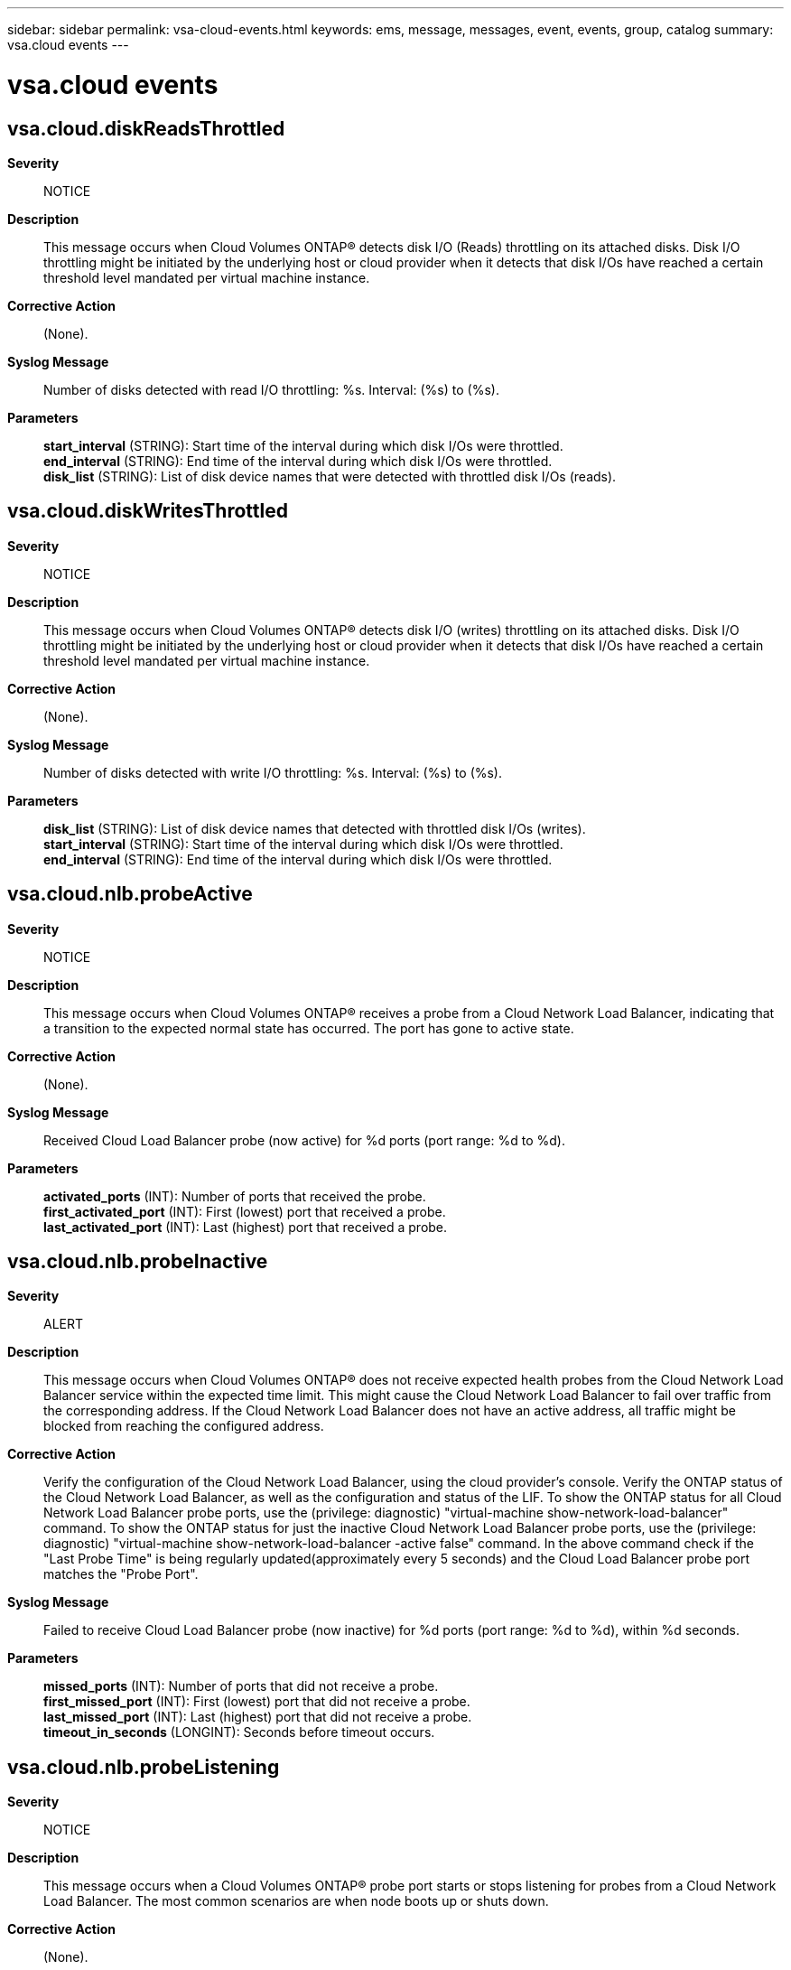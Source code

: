 ---
sidebar: sidebar
permalink: vsa-cloud-events.html
keywords: ems, message, messages, event, events, group, catalog
summary: vsa.cloud events
---

= vsa.cloud events
:toclevels: 1
:hardbreaks:
:nofooter:
:icons: font
:linkattrs:
:imagesdir: ./media/

== vsa.cloud.diskReadsThrottled
*Severity*::
NOTICE
*Description*::
This message occurs when Cloud Volumes ONTAP(R) detects disk I/O (Reads) throttling on its attached disks. Disk I/O throttling might be initiated by the underlying host or cloud provider when it detects that disk I/Os have reached a certain threshold level mandated per virtual machine instance.
*Corrective Action*::
(None).
*Syslog Message*::
Number of disks detected with read I/O throttling: %s. Interval: (%s) to (%s).
*Parameters*::
*start_interval* (STRING): Start time of the interval during which disk I/Os were throttled.
*end_interval* (STRING): End time of the interval during which disk I/Os were throttled.
*disk_list* (STRING): List of disk device names that were detected with throttled disk I/Os (reads).

== vsa.cloud.diskWritesThrottled
*Severity*::
NOTICE
*Description*::
This message occurs when Cloud Volumes ONTAP(R) detects disk I/O (writes) throttling on its attached disks. Disk I/O throttling might be initiated by the underlying host or cloud provider when it detects that disk I/Os have reached a certain threshold level mandated per virtual machine instance.
*Corrective Action*::
(None).
*Syslog Message*::
Number of disks detected with write I/O throttling: %s. Interval: (%s) to (%s).
*Parameters*::
*disk_list* (STRING): List of disk device names that detected with throttled disk I/Os (writes).
*start_interval* (STRING): Start time of the interval during which disk I/Os were throttled.
*end_interval* (STRING): End time of the interval during which disk I/Os were throttled.

== vsa.cloud.nlb.probeActive
*Severity*::
NOTICE
*Description*::
This message occurs when Cloud Volumes ONTAP(R) receives a probe from a Cloud Network Load Balancer, indicating that a transition to the expected normal state has occurred. The port has gone to active state.
*Corrective Action*::
(None).
*Syslog Message*::
Received Cloud Load Balancer probe (now active) for %d ports (port range: %d to %d).
*Parameters*::
*activated_ports* (INT): Number of ports that received the probe.
*first_activated_port* (INT): First (lowest) port that received a probe.
*last_activated_port* (INT): Last (highest) port that received a probe.

== vsa.cloud.nlb.probeInactive
*Severity*::
ALERT
*Description*::
This message occurs when Cloud Volumes ONTAP(R) does not receive expected health probes from the Cloud Network Load Balancer service within the expected time limit. This might cause the Cloud Network Load Balancer to fail over traffic from the corresponding address. If the Cloud Network Load Balancer does not have an active address, all traffic might be blocked from reaching the configured address.
*Corrective Action*::
Verify the configuration of the Cloud Network Load Balancer, using the cloud provider's console. Verify the ONTAP status of the Cloud Network Load Balancer, as well as the configuration and status of the LIF. To show the ONTAP status for all Cloud Network Load Balancer probe ports, use the (privilege: diagnostic) "virtual-machine show-network-load-balancer" command. To show the ONTAP status for just the inactive Cloud Network Load Balancer probe ports, use the (privilege: diagnostic) "virtual-machine show-network-load-balancer -active false" command. In the above command check if the "Last Probe Time" is being regularly updated(approximately every 5 seconds) and the Cloud Load Balancer probe port matches the "Probe Port".
*Syslog Message*::
Failed to receive Cloud Load Balancer probe (now inactive) for %d ports (port range: %d to %d), within %d seconds.
*Parameters*::
*missed_ports* (INT): Number of ports that did not receive a probe.
*first_missed_port* (INT): First (lowest) port that did not receive a probe.
*last_missed_port* (INT): Last (highest) port that did not receive a probe.
*timeout_in_seconds* (LONGINT): Seconds before timeout occurs.

== vsa.cloud.nlb.probeListening
*Severity*::
NOTICE
*Description*::
This message occurs when a Cloud Volumes ONTAP(R) probe port starts or stops listening for probes from a Cloud Network Load Balancer. The most common scenarios are when node boots up or shuts down.
*Corrective Action*::
(None).
*Syslog Message*::
ONTAP Load Balancer has %s listening for probes from a Cloud Network load Balancer on port %d.
*Parameters*::
*detail* (STRING): Whether the Cloud Volumes ONTAP probe port has started or stopped listening for probes from the Cloud Load Balancer.
*probe_port* (INT): Port that the listening event occurred on.
